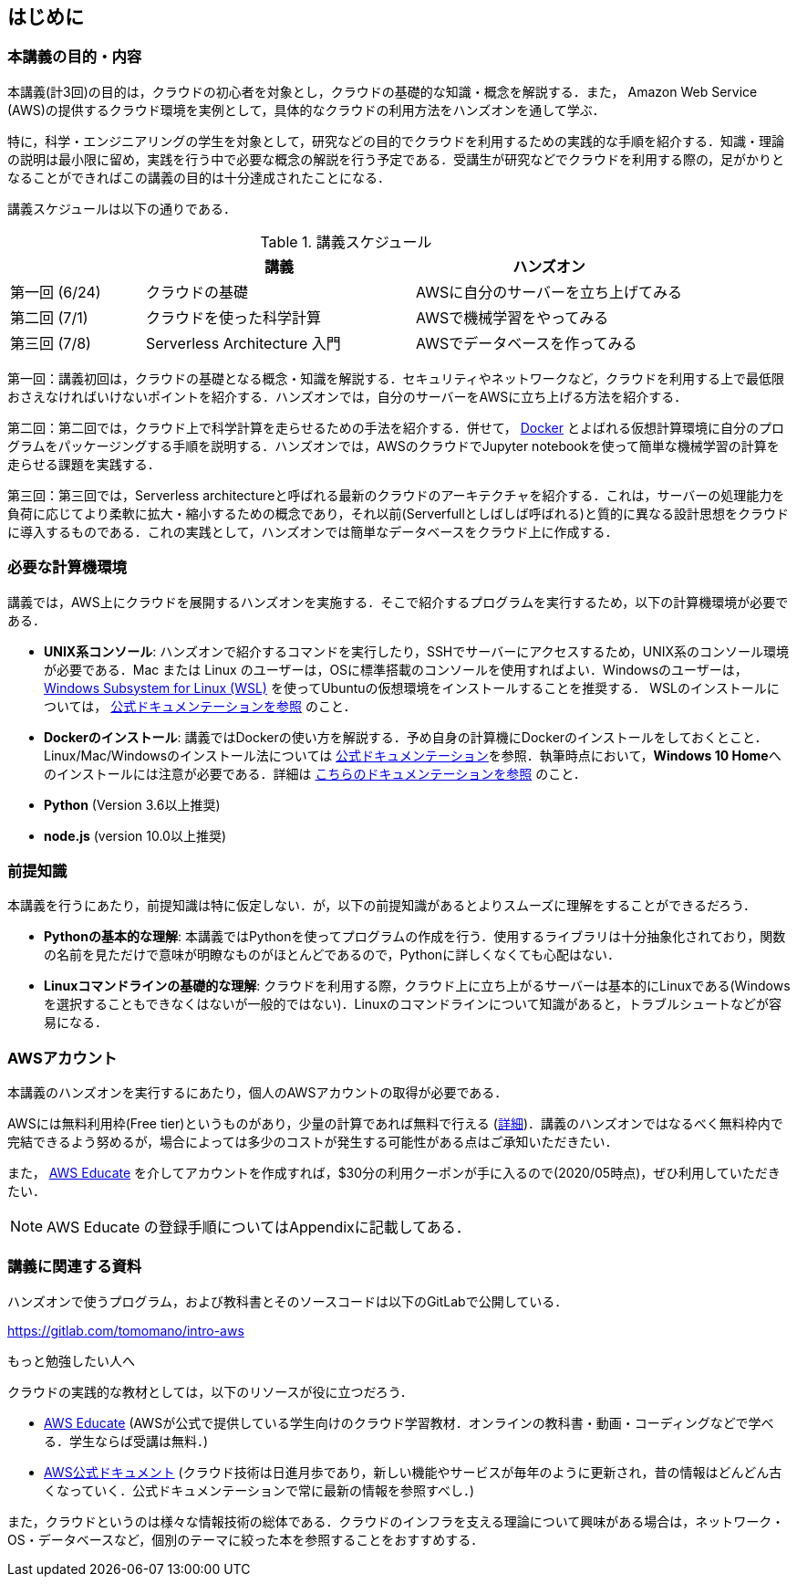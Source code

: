 == はじめに

=== 本講義の目的・内容

本講義(計3回)の目的は，クラウドの初心者を対象とし，クラウドの基礎的な知識・概念を解説する．また，
Amazon Web Service (AWS)の提供するクラウド環境を実例として，具体的なクラウドの利用方法をハンズオンを通して学ぶ．

特に，科学・エンジニアリングの学生を対象として，研究などの目的でクラウドを利用するための実践的な手順を紹介する．知識・理論の説明は最小限に留め，実践を行う中で必要な概念の解説を行う予定である．受講生が研究などでクラウドを利用する際の，足がかりとなることができればこの講義の目的は十分達成されたことになる．

講義スケジュールは以下の通りである．

[cols="1,2,2", options="header"] 
.講義スケジュール
|===
| | 講義 | ハンズオン
| 第一回 (6/24) | クラウドの基礎 | AWSに自分のサーバーを立ち上げてみる
| 第二回 (7/1) | クラウドを使った科学計算 | AWSで機械学習をやってみる
| 第三回 (7/8) | Serverless Architecture 入門 | AWSでデータベースを作ってみる
|===

第一回：講義初回は，クラウドの基礎となる概念・知識を解説する．セキュリティやネットワークなど，クラウドを利用する上で最低限おさえなければいけないポイントを紹介する．ハンズオンでは，自分のサーバーをAWSに立ち上げる方法を紹介する．

第二回：第二回では，クラウド上で科学計算を走らせるための手法を紹介する．併せて，
https://www.docker.com/[Docker]
とよばれる仮想計算環境に自分のプログラムをパッケージングする手順を説明する．ハンズオンでは，AWSのクラウドでJupyter notebookを使って簡単な機械学習の計算を走らせる課題を実践する．

第三回：第三回では，Serverless architectureと呼ばれる最新のクラウドのアーキテクチャを紹介する．これは，サーバーの処理能力を負荷に応じてより柔軟に拡大・縮小するための概念であり，それ以前(Serverfullとしばしば呼ばれる)と質的に異なる設計思想をクラウドに導入するものである．これの実践として，ハンズオンでは簡単なデータベースをクラウド上に作成する．

=== 必要な計算機環境

講義では，AWS上にクラウドを展開するハンズオンを実施する．そこで紹介するプログラムを実行するため，以下の計算機環境が必要である．

- **UNIX系コンソール**: ハンズオンで紹介するコマンドを実行したり，SSHでサーバーにアクセスするため，UNIX系のコンソール環境が必要である．Mac または Linux のユーザーは，OSに標準搭載のコンソールを使用すればよい．Windowsのユーザーは，
https://docs.microsoft.com/en-us/windows/wsl/install-win10[Windows Subsystem for Linux (WSL)]
を使ってUbuntuの仮想環境をインストールすることを推奨する．
WSLのインストールについては，
https://docs.microsoft.com/en-us/windows/wsl/install-win10[公式ドキュメンテーションを参照]
のこと．
- **Dockerのインストール**: 講義ではDockerの使い方を解説する．予め自身の計算機にDockerのインストールをしておくとこと．Linux/Mac/Windowsのインストール法については https://docs.docker.com/get-docker/[公式ドキュメンテーション]を参照．執筆時点において，**Windows 10 Home**へのインストールには注意が必要である．詳細は
https://docs.docker.com/docker-for-windows/install-windows-home/[こちらのドキュメンテーションを参照]
のこと．
- **Python** (Version 3.6以上推奨)
- **node.js** (version 10.0以上推奨)

=== 前提知識

本講義を行うにあたり，前提知識は特に仮定しない．が，以下の前提知識があるとよりスムーズに理解をすることができるだろう．

- **Pythonの基本的な理解**: 本講義ではPythonを使ってプログラムの作成を行う．使用するライブラリは十分抽象化されており，関数の名前を見ただけで意味が明瞭なものがほとんどであるので，Pythonに詳しくなくても心配はない．
- **Linuxコマンドラインの基礎的な理解**: クラウドを利用する際，クラウド上に立ち上がるサーバーは基本的にLinuxである(Windowsを選択することもできなくはないが一般的ではない)．Linuxのコマンドラインについて知識があると，トラブルシュートなどが容易になる．

=== AWSアカウント

本講義のハンズオンを実行するにあたり，個人のAWSアカウントの取得が必要である．

AWSには無料利用枠(Free tier)というものがあり，少量の計算であれば無料で行える (https://aws.amazon.com/free/?all-free-tier.sort-by=item.additionalFields.SortRank&all-free-tier.sort-order=asc[詳細])．講義のハンズオンではなるべく無料枠内で完結できるよう努めるが，場合によっては多少のコストが発生する可能性がある点はご承知いただきたい．

また，
https://aws.amazon.com/education/awseducate/[AWS Educate]
を介してアカウントを作成すれば，$30分の利用クーポンが手に入るので(2020/05時点)，ぜひ利用していただきたい．

[NOTE]
====
AWS Educate の登録手順についてはAppendixに記載してある．
====

=== 講義に関連する資料

ハンズオンで使うプログラム，および教科書とそのソースコードは以下のGitLabで公開している．

https://gitlab.com/tomomano/intro-aws

.もっと勉強したい人へ
****
クラウドの実践的な教材としては，以下のリソースが役に立つだろう．

- https://aws.amazon.com/education/awseducate/[AWS Educate]
(AWSが公式で提供している学生向けのクラウド学習教材．オンラインの教科書・動画・コーディングなどで学べる．学生ならば受講は無料．)
- https://docs.aws.amazon.com/[AWS公式ドキュメント]
(クラウド技術は日進月歩であり，新しい機能やサービスが毎年のように更新され，昔の情報はどんどん古くなっていく．公式ドキュメンテーションで常に最新の情報を参照すべし．)

また，クラウドというのは様々な情報技術の総体である．クラウドのインフラを支える理論について興味がある場合は，ネットワーク・OS・データベースなど，個別のテーマに絞った本を参照することをおすすめする．
****
